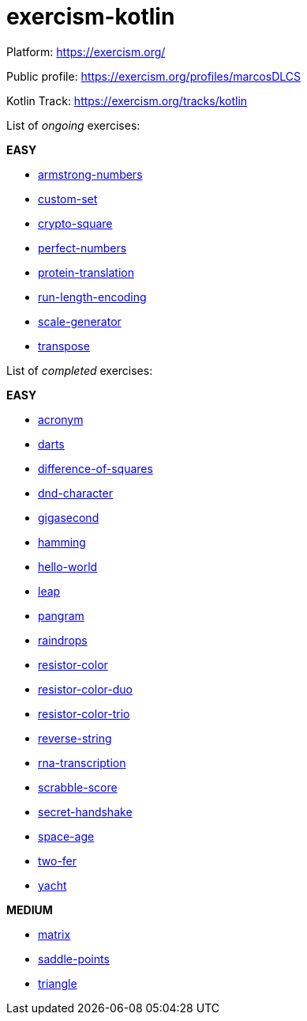 = exercism-kotlin

Platform: https://exercism.org/

Public profile: https://exercism.org/profiles/marcosDLCS

Kotlin Track: https://exercism.org/tracks/kotlin

List of _ongoing_ exercises:

*EASY*

* link:./armstrong-numbers[armstrong-numbers]
* link:./custom-set[custom-set]
* link:./crypto-square[crypto-square]
* link:./perfect-numbers[perfect-numbers]
* link:./protein-translation[protein-translation]
* link:./run-length-encoding[run-length-encoding]
* link:./scale-generator[scale-generator]
* link:./transpose[transpose]

List of _completed_ exercises:

*EASY*

* link:./acronym[acronym]
* link:./darts/[darts]
* link:./difference-of-squares[difference-of-squares]
* link:./dnd-character[dnd-character]
* link:./gigasecond[gigasecond]
* link:./hamming[hamming]
* link:./hello-world[hello-world]
* link:./leap[leap]
* link:./pangram[pangram]
* link:./raindrops[raindrops]
* link:./resistor-color[resistor-color]
* link:./resistor-color-duo[resistor-color-duo]
* link:./resistor-color-trio[resistor-color-trio]
* link:./reverse-string/[reverse-string]
* link:./rna-transcription[rna-transcription]
* link:./scrabble-score[scrabble-score]
* link:./secret-handshake[secret-handshake]
* link:./space-age[space-age]
* link:./two-fer[two-fer]
* link:./yacht[yacht]

*MEDIUM*

* link:./matrix[matrix]
* link:./saddle-points[saddle-points]
* link:./triangle[triangle]
